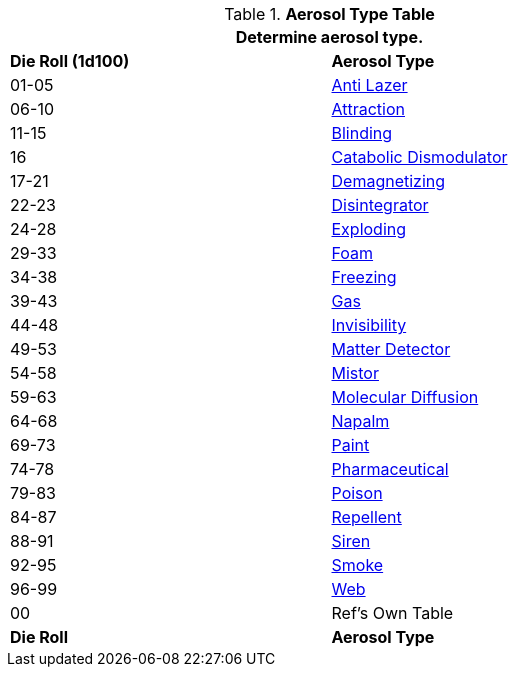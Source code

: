 // Table 45.6 Aerosol Type
.*Aerosol Type Table*
[width="75%",cols="^,<",frame="all", stripes="even"]
|===
2+<|Determine aerosol type.

s|Die Roll (1d100)
s|Aerosol Type

|01-05
|<<_anti_lazer_aerosol,Anti Lazer>>

|06-10
|<<_attraction_aerosol,Attraction>>

|11-15
|<<_blinding_aerosol,Blinding>>

|16
|<<_catabolic_dismodulator_aerosol,Catabolic Dismodulator>>

|17-21
|<<_demagnetizer_aerosol,Demagnetizing>>

|22-23
|<<_disintegrator_aerosol,Disintegrator>>

|24-28
|<<_exploding_aerosol,Exploding>>

|29-33
|<<_foam_aerosol,Foam>>

|34-38
|<<_freezing_aerosol,Freezing>>

|39-43
|<<_gas_aerosol,Gas>>

|44-48
|<<_invisibility_aerosol,Invisibility>>

|49-53
|<<_matter_detector_aerosol,Matter Detector>>

|54-58
|<<_mistor_aerosol,Mistor>>

|59-63
|<<_molecular_diffusion_aerosol,Molecular Diffusion>>

|64-68
|<<_napalm_aerosol,Napalm>>

|69-73
|<<_paint_aerosol,Paint>>

|74-78
|<<_pharmaceutical_aerosol,Pharmaceutical>>

|79-83
|<<_poison_aerosol,Poison>>

|84-87
|<<_repellent_aerosol,Repellent>>

|88-91
|<<_siren_aerosol,Siren>>

|92-95
|<<_smoke_aerosol,Smoke>>

|96-99
|<<_web_aerosol,Web>>

|00
|Ref's Own Table

s|Die Roll
s|Aerosol Type
|===

